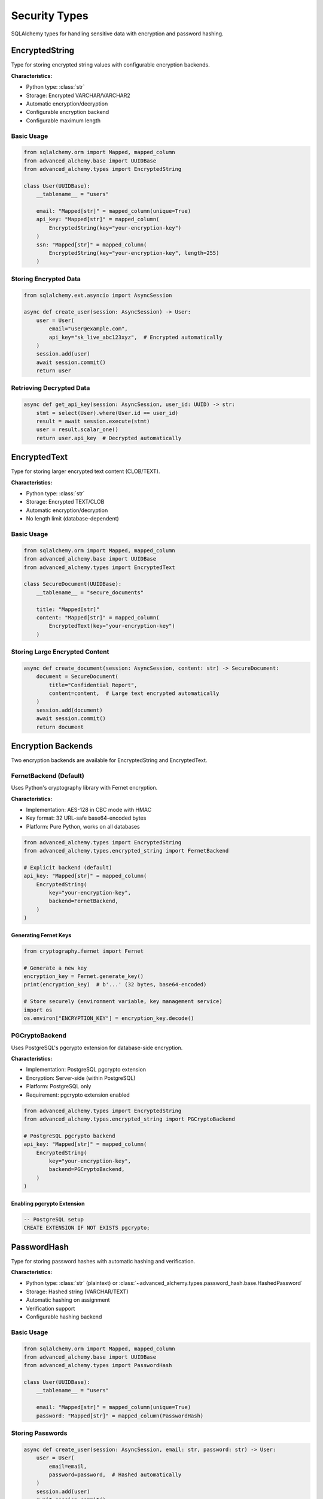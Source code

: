 ==============
Security Types
==============

SQLAlchemy types for handling sensitive data with encryption and password hashing.

EncryptedString
---------------

Type for storing encrypted string values with configurable encryption backends.

**Characteristics:**

- Python type: :class:`str`
- Storage: Encrypted VARCHAR/VARCHAR2
- Automatic encryption/decryption
- Configurable encryption backend
- Configurable maximum length

Basic Usage
~~~~~~~~~~~

.. code-block:: python

    from sqlalchemy.orm import Mapped, mapped_column
    from advanced_alchemy.base import UUIDBase
    from advanced_alchemy.types import EncryptedString

    class User(UUIDBase):
        __tablename__ = "users"

        email: "Mapped[str]" = mapped_column(unique=True)
        api_key: "Mapped[str]" = mapped_column(
            EncryptedString(key="your-encryption-key")
        )
        ssn: "Mapped[str]" = mapped_column(
            EncryptedString(key="your-encryption-key", length=255)
        )

Storing Encrypted Data
~~~~~~~~~~~~~~~~~~~~~~

.. code-block:: python

    from sqlalchemy.ext.asyncio import AsyncSession

    async def create_user(session: AsyncSession) -> User:
        user = User(
            email="user@example.com",
            api_key="sk_live_abc123xyz",  # Encrypted automatically
        )
        session.add(user)
        await session.commit()
        return user

Retrieving Decrypted Data
~~~~~~~~~~~~~~~~~~~~~~~~~~

.. code-block:: python

    async def get_api_key(session: AsyncSession, user_id: UUID) -> str:
        stmt = select(User).where(User.id == user_id)
        result = await session.execute(stmt)
        user = result.scalar_one()
        return user.api_key  # Decrypted automatically

EncryptedText
-------------

Type for storing larger encrypted text content (CLOB/TEXT).

**Characteristics:**

- Python type: :class:`str`
- Storage: Encrypted TEXT/CLOB
- Automatic encryption/decryption
- No length limit (database-dependent)

Basic Usage
~~~~~~~~~~~

.. code-block:: python

    from sqlalchemy.orm import Mapped, mapped_column
    from advanced_alchemy.base import UUIDBase
    from advanced_alchemy.types import EncryptedText

    class SecureDocument(UUIDBase):
        __tablename__ = "secure_documents"

        title: "Mapped[str]"
        content: "Mapped[str]" = mapped_column(
            EncryptedText(key="your-encryption-key")
        )

Storing Large Encrypted Content
~~~~~~~~~~~~~~~~~~~~~~~~~~~~~~~~

.. code-block:: python

    async def create_document(session: AsyncSession, content: str) -> SecureDocument:
        document = SecureDocument(
            title="Confidential Report",
            content=content,  # Large text encrypted automatically
        )
        session.add(document)
        await session.commit()
        return document

Encryption Backends
-------------------

Two encryption backends are available for EncryptedString and EncryptedText.

FernetBackend (Default)
~~~~~~~~~~~~~~~~~~~~~~~

Uses Python's cryptography library with Fernet encryption.

**Characteristics:**

- Implementation: AES-128 in CBC mode with HMAC
- Key format: 32 URL-safe base64-encoded bytes
- Platform: Pure Python, works on all databases

.. code-block:: python

    from advanced_alchemy.types import EncryptedString
    from advanced_alchemy.types.encrypted_string import FernetBackend

    # Explicit backend (default)
    api_key: "Mapped[str]" = mapped_column(
        EncryptedString(
            key="your-encryption-key",
            backend=FernetBackend,
        )
    )

Generating Fernet Keys
""""""""""""""""""""""

.. code-block:: python

    from cryptography.fernet import Fernet

    # Generate a new key
    encryption_key = Fernet.generate_key()
    print(encryption_key)  # b'...' (32 bytes, base64-encoded)

    # Store securely (environment variable, key management service)
    import os
    os.environ["ENCRYPTION_KEY"] = encryption_key.decode()

PGCryptoBackend
~~~~~~~~~~~~~~~

Uses PostgreSQL's pgcrypto extension for database-side encryption.

**Characteristics:**

- Implementation: PostgreSQL pgcrypto extension
- Encryption: Server-side (within PostgreSQL)
- Platform: PostgreSQL only
- Requirement: pgcrypto extension enabled

.. code-block:: python

    from advanced_alchemy.types import EncryptedString
    from advanced_alchemy.types.encrypted_string import PGCryptoBackend

    # PostgreSQL pgcrypto backend
    api_key: "Mapped[str]" = mapped_column(
        EncryptedString(
            key="your-encryption-key",
            backend=PGCryptoBackend,
        )
    )

Enabling pgcrypto Extension
""""""""""""""""""""""""""""

.. code-block:: sql

    -- PostgreSQL setup
    CREATE EXTENSION IF NOT EXISTS pgcrypto;

PasswordHash
------------

Type for storing password hashes with automatic hashing and verification.

**Characteristics:**

- Python type: :class:`str` (plaintext) or :class:`~advanced_alchemy.types.password_hash.base.HashedPassword`
- Storage: Hashed string (VARCHAR/TEXT)
- Automatic hashing on assignment
- Verification support
- Configurable hashing backend

Basic Usage
~~~~~~~~~~~

.. code-block:: python

    from sqlalchemy.orm import Mapped, mapped_column
    from advanced_alchemy.base import UUIDBase
    from advanced_alchemy.types import PasswordHash

    class User(UUIDBase):
        __tablename__ = "users"

        email: "Mapped[str]" = mapped_column(unique=True)
        password: "Mapped[str]" = mapped_column(PasswordHash)

Storing Passwords
~~~~~~~~~~~~~~~~~

.. code-block:: python

    async def create_user(session: AsyncSession, email: str, password: str) -> User:
        user = User(
            email=email,
            password=password,  # Hashed automatically
        )
        session.add(user)
        await session.commit()
        return user

    # Password is now hashed in database
    # user.password contains hash, not plaintext

Verifying Passwords
~~~~~~~~~~~~~~~~~~~

.. code-block:: python

    from advanced_alchemy.types.password_hash import HashedPassword

    async def verify_login(
        session: AsyncSession,
        email: str,
        password: str
    ) -> "Optional[User]":
        stmt = select(User).where(User.email == email)
        result = await session.execute(stmt)
        user = result.scalar_one_or_none()

        if user is None:
            return None

        # Verify password
        hashed = HashedPassword(user.password)
        if hashed.verify(password):
            return user

        return None

Password Hashing Backends
--------------------------

Three password hashing backends are available.

PwdlibHasher (Default)
~~~~~~~~~~~~~~~~~~~~~~

Uses pwdlib library with configurable hashers.

**Characteristics:**

- Implementation: pwdlib (modern password hashing)
- Default algorithm: Argon2id
- Platform: Pure Python
- Installation: ``pip install "advanced-alchemy[pwdlib]"``

.. code-block:: python

    from advanced_alchemy.types import PasswordHash
    from advanced_alchemy.types.password_hash.pwdlib import PwdlibHasher
    from pwdlib.hashers.argon2 import Argon2Hasher

    # Default (Argon2)
    password: "Mapped[str]" = mapped_column(PasswordHash)

    # Explicit configuration
    password: "Mapped[str]" = mapped_column(
        PasswordHash(
            backend=PwdlibHasher(hasher=Argon2Hasher())
        )
    )

Argon2Hasher
~~~~~~~~~~~~

Uses argon2-cffi for Argon2 password hashing.

**Characteristics:**

- Implementation: argon2-cffi (Argon2id)
- Algorithm: Argon2id (memory-hard)
- Platform: C extension with Python fallback
- Installation: ``pip install "advanced-alchemy[argon2]"``

.. code-block:: python

    from advanced_alchemy.types import PasswordHash
    from advanced_alchemy.types.password_hash.argon2 import Argon2Hasher

    password: "Mapped[str]" = mapped_column(
        PasswordHash(backend=Argon2Hasher())
    )

PasslibHasher
~~~~~~~~~~~~~

Uses passlib for flexible password hashing.

**Characteristics:**

- Implementation: passlib (legacy support)
- Default algorithm: bcrypt
- Platform: Pure Python with optional C extensions
- Installation: ``pip install "advanced-alchemy[passlib]"``

.. code-block:: python

    from advanced_alchemy.types import PasswordHash
    from advanced_alchemy.types.password_hash.passlib import PasslibHasher

    password: "Mapped[str]" = mapped_column(
        PasswordHash(backend=PasslibHasher())
    )

Security Considerations
-----------------------

Key Management
~~~~~~~~~~~~~~

Encryption keys must be stored securely:

.. code-block:: python

    import os

    # Environment variable (recommended for deployment)
    encryption_key = os.environ["ENCRYPTION_KEY"]

    # Key management service (AWS KMS, Google Cloud KMS, Azure Key Vault)
    from your_kms import get_encryption_key
    encryption_key = get_encryption_key("user-data-encryption")

    class User(UUIDBase):
        __tablename__ = "users"
        api_key: "Mapped[str]" = mapped_column(
            EncryptedString(key=encryption_key)
        )

Key Rotation
~~~~~~~~~~~~

Rotating encryption keys requires re-encrypting data:

.. code-block:: python

    from advanced_alchemy.types.encrypted_string import FernetBackend

    async def rotate_encryption_key(
        session: AsyncSession,
        old_key: str,
        new_key: str
    ) -> None:
        # Define temporary model with old key
        old_backend = FernetBackend(key=old_key)
        new_backend = FernetBackend(key=new_key)

        # Fetch all users
        stmt = select(User)
        result = await session.execute(stmt)
        users = list(result.scalars())

        for user in users:
            # Decrypt with old key
            decrypted = old_backend.decrypt(user.api_key)
            # Encrypt with new key
            user.api_key = new_backend.encrypt(decrypted)

        await session.commit()

Password Policy
~~~~~~~~~~~~~~~

Enforce password requirements at application level:

.. code-block:: python

    import re

    def validate_password(password: str) -> bool:
        """Validate password meets security requirements."""
        if len(password) < 12:
            return False
        if not re.search(r"[A-Z]", password):
            return False
        if not re.search(r"[a-z]", password):
            return False
        if not re.search(r"[0-9]", password):
            return False
        if not re.search(r"[!@#$%^&*]", password):
            return False
        return True

    async def create_user(
        session: AsyncSession,
        email: str,
        password: str
    ) -> User:
        if not validate_password(password):
            raise ValueError("password does not meet security requirements")

        user = User(email=email, password=password)
        session.add(user)
        await session.commit()
        return user

Common Patterns
---------------

User Authentication
~~~~~~~~~~~~~~~~~~~

.. code-block:: python

    from datetime import datetime, timezone

    class User(UUIDAuditBase):
        __tablename__ = "users"

        email: "Mapped[str]" = mapped_column(unique=True)
        password: "Mapped[str]" = mapped_column(PasswordHash)
        last_login: "Mapped[Optional[datetime]]" = mapped_column(DateTimeUTC)

    async def authenticate(
        session: AsyncSession,
        email: str,
        password: str
    ) -> "Optional[User]":
        stmt = select(User).where(User.email == email)
        result = await session.execute(stmt)
        user = result.scalar_one_or_none()

        if user is None:
            return None

        hashed = HashedPassword(user.password)
        if not hashed.verify(password):
            return None

        # Update last login
        user.last_login = datetime.now(timezone.utc)
        await session.commit()

        return user

API Key Management
~~~~~~~~~~~~~~~~~~

.. code-block:: python

    import secrets

    class APIKey(UUIDAuditBase):
        __tablename__ = "api_keys"

        user_id: "Mapped[UUID]" = mapped_column(GUID)
        name: "Mapped[str]"  # "Production API", "Development API"
        key: "Mapped[str]" = mapped_column(EncryptedString(key=ENCRYPTION_KEY))
        last_used: "Mapped[Optional[datetime]]" = mapped_column(DateTimeUTC)

    async def create_api_key(
        session: AsyncSession,
        user_id: UUID,
        name: str
    ) -> tuple[APIKey, str]:
        # Generate secure random key
        key_value = secrets.token_urlsafe(32)

        api_key = APIKey(
            user_id=user_id,
            name=name,
            key=key_value,
        )
        session.add(api_key)
        await session.commit()

        # Return key to user (only time they'll see it)
        return api_key, key_value

    async def verify_api_key(session: AsyncSession, key: str) -> "Optional[APIKey]":
        stmt = select(APIKey)
        result = await session.execute(stmt)
        api_keys = list(result.scalars())

        for api_key in api_keys:
            if api_key.key == key:
                # Update last used
                api_key.last_used = datetime.now(timezone.utc)
                await session.commit()
                return api_key

        return None

See Also
--------

- :doc:`basic-types` - Core SQLAlchemy types
- :doc:`../modeling/index` - Base class integration
- :doc:`/reference/types` - Complete API reference
- `Cryptography Documentation <https://cryptography.io/>`_ - Fernet encryption
- `pwdlib Documentation <https://frankie567.github.io/pwdlib/>`_ - Password hashing
